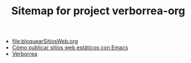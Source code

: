 #+TITLE: Sitemap for project verborrea-org

- [[file:bloquearSitiosWeb.org]]
- [[file:publicarConEmacs.org][Cómo publicar sitios web estáticos con Emacs]]
- [[file:index.org][Verborrea]]
